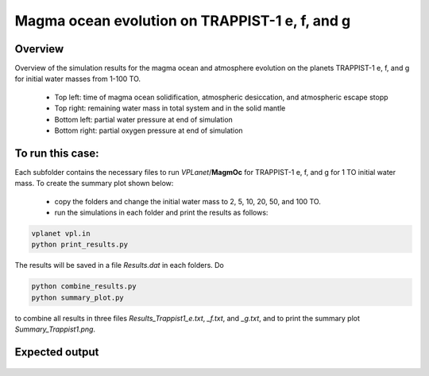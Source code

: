Magma ocean evolution on TRAPPIST-1 e, f, and g
===========

Overview
---------------

Overview of the simulation results for the magma ocean and atmosphere evolution
on the planets TRAPPIST-1 e, f, and g for initial water masses from 1-100 TO.
  - Top left: time of magma ocean solidification, atmospheric desiccation, and atmospheric escape stopp
  - Top right: remaining water mass in total system and in the solid mantle
  - Bottom left: partial water pressure at end of simulation
  - Bottom right: partial oxygen pressure at end of simulation

To run this case:
---------------

Each subfolder contains the necessary files to run `VPLanet`/**MagmOc** for
TRAPPIST-1 e, f, and g for 1 TO initial water mass.
To create the summary plot shown below:
  - copy the folders and change the initial water mass to 2, 5, 10, 20, 50, and 100 TO.
  - run the simulations in each folder and print the results as follows:

.. code-block:: bash

    vplanet vpl.in
    python print_results.py

The results will be saved in a file `Results.dat` in each folders.
Do

.. code-block:: bash

    python combine_results.py
    python summary_plot.py

to combine all results in three files `Results_Trappist1_e.txt`, `_f.txt`, and `_g.txt`,
and to print the summary plot `Summary_Trappist1.png`.

Expected output
---------------

.. figure:: Summary_Trappist1.png
   :width: 600px
   :align: center

